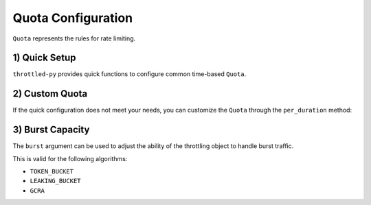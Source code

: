 ======================
Quota Configuration
======================

``Quota`` represents the rules for rate limiting.


1) Quick Setup
=======================

``throttled-py`` provides quick functions to configure common time-based ``Quota``.

.. tab:: Sync

    .. code-block:: python

        from throttled import rate_limiter

        rate_limiter.per_sec(60)    # 60 req/sec
        rate_limiter.per_min(60)    # 60 req/min
        rate_limiter.per_hour(60)   # 60 req/hour
        rate_limiter.per_day(60)    # 60 req/day
        rate_limiter.per_week(60)   # 60 req/week


.. tab:: Async

    .. code-block:: python

        from throttled.asyncio import rate_limiter

        rate_limiter.per_sec(60)    # 60 req/sec
        rate_limiter.per_min(60)    # 60 req/min
        rate_limiter.per_hour(60)   # 60 req/hour
        rate_limiter.per_day(60)    # 60 req/day
        rate_limiter.per_week(60)   # 60 req/week


2) Custom Quota
===================

If the quick configuration does not meet your needs, you can customize the ``Quota`` through the ``per_duration`` method:

.. tab:: Sync

    .. code-block:: python

        from datetime import timedelta
        from throttled import rate_limiter

        # A total of 120 requests are allowed in two minutes, and a burst of 150 requests is allowed.
        rate_limiter.per_duration(timedelta(minutes=2), limit=120, burst=150)


.. tab:: Async

    .. code-block:: python

        from datetime import timedelta
        from throttled.asyncio import rate_limiter

        # A total of 120 requests are allowed in two minutes, and a burst of 150 requests is allowed.
        rate_limiter.per_duration(timedelta(minutes=2), limit=120, burst=150)


3) Burst Capacity
===================

The ``burst`` argument can be used to adjust the ability of the throttling object to handle burst traffic.

This is valid for the following algorithms:

* ``TOKEN_BUCKET``
* ``LEAKING_BUCKET``
* ``GCRA``

.. tab:: Sync

    .. code-block:: python

        from throttled import rate_limiter

        # Allow 120 burst requests.
        # When burst is not specified, the default setting is the limit passed in.
        rate_limiter.per_min(60, burst=120)


.. tab:: Async

    .. code-block:: python

        from throttled.asyncio import rate_limiter

        # Allow 120 burst requests.
        # When burst is not specified, the default setting is the limit passed in.
        rate_limiter.per_min(60, burst=120)
